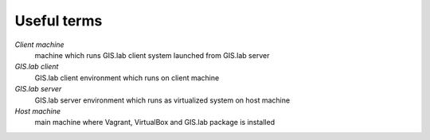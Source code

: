.. _terms:

************
Useful terms
************

*Client machine*
   machine which runs GIS.lab client system launched from GIS.lab server

*GIS.lab client*
   GIS.lab client environment which runs on client machine

*GIS.lab server*
   GIS.lab server environment which runs as virtualized system on host machine

*Host machine*
   main machine where Vagrant, VirtualBox and GIS.lab package is installed
